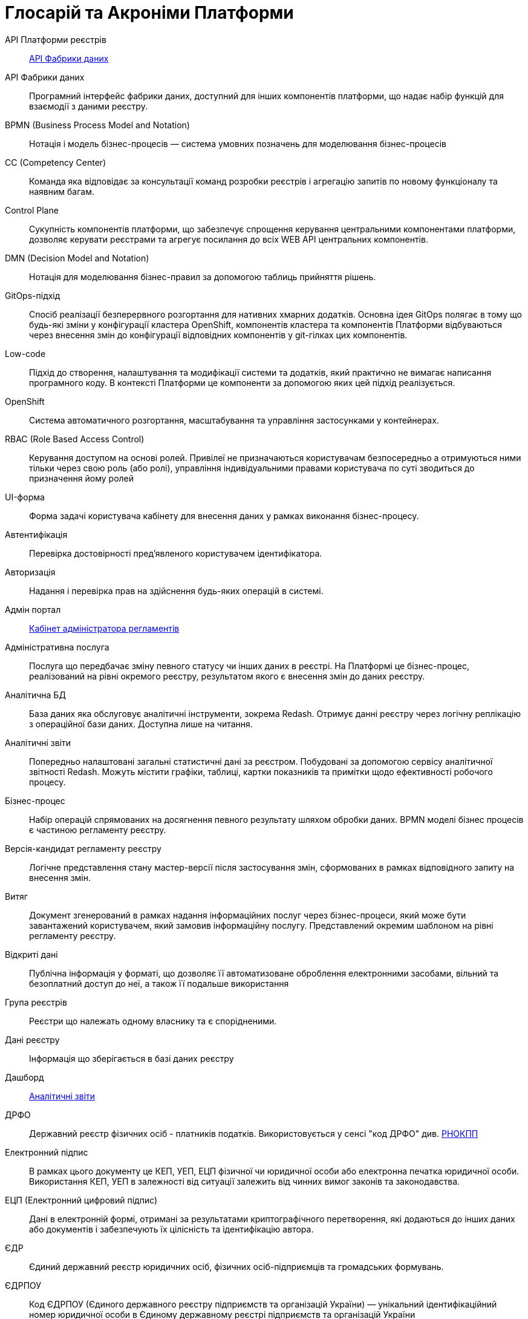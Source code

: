 [glossary]
= Глосарій та Акроніми Платформи

[glossary]
API Платформи реєстрів:: <<API-Фабрики-даних>>
[[API-Фабрики-даних]]API Фабрики даних:: Програмний інтерфейс фабрики даних, доступний для інших компонентів платформи, що надає набір функцій для взаємодії з даними реєстру.
BPMN (Business Process Model and Notation):: Нотація і модель бізнес-процесів — система умовних позначень для моделювання бізнес-процесів
CC (Competency Center):: Команда яка відповідає за консультації команд розробки реєстрів і агрегацію запитів по новому функціоналу та наявним багам. 
[[Control-Plane]]Control Plane:: Сукупність компонентів платформи, що забезпечує спрощення керування центральними компонентами платформи, дозволяє керувати реєстрами та агрегує посилання до всіх WEB API центральних компонентів.
DMN (Decision Model and Notation):: Нотація для моделювання бізнес-правил за допомогою таблиць прийняття рішень.
GitOps-підхід:: Спосіб реалізації безперервного розгортання для нативних хмарних додатків. Основна ідея GitOps полягає в тому що будь-які зміни у конфігурації кластера OpenShift, компонентів кластера та компонентів Платформи відбуваються через внесення змін до конфігурації відповідних компонентів у git-гілках цих компонентів.
Low-code:: Підхід до створення, налаштування та модифікації системи та додатків, який практично не вимагає написання програмного коду. В контексті Платформи це компоненти за допомогою яких цей підхід реалізується.
OpenShift:: Система автоматичного розгортання, масштабування та управління застосунками у контейнерах.
RBAC (Role Based Access Control):: Керування доступом на основі ролей. Привілеї не призначаються користувачам безпосередньо а отримуються ними тільки через свою роль (або ролі), управління індивідуальними правами користувача по суті зводиться до призначення йому ролей
[[UI-форма]]UI-форма:: Форма задачі користувача кабінету для внесення даних у рамках виконання бізнес-процесу. 
Автентифікація:: Перевірка достовірності пред'явленого користувачем ідентифікатора.
Авторизація:: Надання і перевірка прав на здійснення будь-яких операцій в системі.
Адмін портал:: <<Кабінет-адміністратора-регламентів>>
Адміністративна послуга:: Послуга що передбачає зміну певного статусу чи інших даних в реєстрі. На Платформі це бізнес-процес, реалізований на рівні окремого реєстру, результатом якого є внесення змін до даних реєстру.
Аналітична БД:: База даних яка обслуговує аналітичні інструменти, зокрема Redash. Отримує данні реєстру через логічну реплікацію з операційної бази даних. Доступна лише на читання.
[[Аналітичний-звіт]]Аналітичні звіти:: Попередньо налаштовані загальні статистичні дані за реєстром. Побудовані за допомогою сервісу аналітичної звітності Redash. Можуть містити графіки, таблиці, картки показників та примітки щодо ефективності робочого процесу.
Бізнес-процес:: Набір операцій спрямованих на досягнення певного результату шляхом обробки даних. BPMN моделі бізнес процесів є частиною регламенту реєстру.
Версія-кандидат регламенту реєстру:: Логічне представлення стану мастер-версії після застосування змін, сформованих в рамках відповідного запиту на внесення змін.
Витяг:: Документ згенерований в рамках надання інформаційних послуг через бізнес-процеси, який може бути завантажений користувачем, який замовив інформаційну послугу. Представлений окремим шаблоном на рівні регламенту реєстру.
Відкриті дані:: Публічна інформація у форматі, що дозволяє її автоматизоване оброблення електронними засобами, вільний та безоплатний доступ до неї, а також її подальше використання
Група реєстрів:: Реєстри що належать одному власнику та є спорідненими.
Дані реєстру:: Інформація що зберігається в базі даних реєстру
Дашборд:: <<Аналітичний-звіт>>
ДРФО:: Державний реєстр фізичних осіб - платників податків. Використовується у сенсі "код ДРФО" див. <<РНОКПП,РНОКПП>>
Електронний підпис:: В рамках цього документу це КЕП, УЕП, ЕЦП фізичної чи юридичної особи або електронна печатка юридичної особи. Використання КЕП, УЕП в залежності від ситуації залежить від чинних вимог законів та законодавства.
ЕЦП (Електронний цифровий підпис)::  Дані в електронній формі, отримані за результатами криптографічного перетворення, які додаються до інших даних або документів і забезпечують їх цілісність та ідентифікацію автора.
ЄДР:: Єдиний державний реєстр юридичних осіб, фізичних осіб-підприємців та громадських формувань.
ЄДРПОУ:: Код ЄДРПОУ (Єдиного державного реєстру підприємств та організацій України) — унікальний ідентифікаційний номер юридичної особи в Єдиному державному реєстрі підприємств та організацій України
Запит на внесення змін:: Логічне представлення сукупності змін відносно поточної _мастер-версії_ регламенту, до якого застосовуються перевірки цілісності, якості та інспекції перед безпосереднім застосуванням до _мастер-версії_.
Інтерфейс адмін-консолі:: <<Control-Plane>>
Інформаційна панель:: <<Аналітичний-звіт>>
Інформаційна послуга::  Бізнес-процес, реалізований на рівні окремого реєстру, результатом якого є отримання даних реєстру у визначеній формі. Передбачає підтвердження того чи іншого статусу в реєстрі. Результатом "Послуги" буде витяг, або підтвердження прав.
[[Кабінет-адміністратора-регламентів]]Кабінет адміністратора регламентів:: Клієнтський веб-додаток для адміністрування реєстрів. Інтерфейс дозволяє виконувати необхідну конфігурацію регламенту реєстру без володіння глибокими уміннями програмування.
Кабінет користувача:: Загальна назва для кабінету отримувача послуг і кабінету посадової особи.
Кабінет отримувача послуг:: Веб-інтерфейс для взаємодії з реєстром у вигляді клієнтського додатку кабінету орієнтований на обслуговування громадян.
Кабінет посадової особи:: Веб-інтерфейс для взаємодії з реєстром у вигляді клієнтського додатку кабінету орієнтований на обробку задач посадовою особою.
КЕП (Кваліфікований електронний підпис):: Електронний підпис користувача, що використовується для аутентифікації та підпису внесених ним даних.
Керування кластером (платформою):: Абстракція в рамках Control Plane, що дозволяє керувати центральними компонентами системи
Компоненти реєстру:: Компоненти платформи, що встановлюється окремо для кожного реєстру.
Конфігурація реєстру:: Налаштування компонентів реєстру доступне в control plane та репозиторії реєстру в відповідності з gitops підходом.
Конфіденційні дані:: Дані для доступу до яких потрібна авторизація.
КСЗІ (Комплексна система захисту інформації):: Сукупність організаційних та інженерних заходів та програмно-апаратних засобів, що забезпечують захист інформації в системі.
Майстер-версія регламенту:: <<Мастер-версія-регламенту>>
[[Мастер-версія-регламенту]]Мастер-версія регламенту:: Поточна версія регламенту, розгорнута на екземплярі реєстру.
Модель даних:: Описи змісту, структури та обмежень цілісності, які використовуються для створення та підтримки бази даних реєстру. Представлена визначенням у liquibase форматі на рівні регламенту реєстру.
Об'єкти (Приналежність даних)::  Будь-яка сутність, якою володіє суб'єкт.
Онбординг громадян (отримувачів послуг):: Процес орієнтований на створення всіх необхідних записів у БД для взаємодії користувача з реєстром (профіль користувача, налаштування, призначення ролі користувача)
Операційна БД:: База даних яка обслуговує додатки та сервіси реєстру та зберігає дані реєстру, налаштування, дані бізнес процесів та інші операційні дані.
Операційне сховище бізнес-процесів:: Реляційне сховище, в якому зберігаються розгорнуті моделі бізнес-процесів, поточний стан виконання екземплярів процесів та породжені ними дані, налаштування авторизацій та загальні налаштування.
Отримувач послуг:: Користувач який взаємодіє з реєстром з ціллю отримання адміністративних та інформаційних послуг. Ця роль може призначатися фізичній особі, представнику ФОП або юридичної особи. Системна роль. 
Пакетне завантаження (імпорт користувачив):: Процес створення великої кількості користувачів-посадових осіб в реєстрі шляхом імпорту з CSV файлу.
Первинна автентифікації / авто-реєстрації громадян (отримувачів послуг):: Процес створення користувача - отримувача послуг реєстру та встановлення профілю взаємодії з кабінетом отримувача послуг на основі даних отриманих з особистого ключа КЕП та даних, отриманих у результаті інтеграції з ЄДР.
[[Персональні-дані]]Персональні дані:: Відомості чи сукупність відомостей про фізичну особу, яка ідентифікована або може бути конкретно ідентифікована. Класифікація даних як персональних відбувається на рівні створення моделі даних реєстру, що застосовує відповідні механізми обробки і доступу.
Платформа (IC «Платформа»):: Розгорнута інформаційна система реєстру, яка надає органам влади можливість створювати та в рамках повноважень вести реєстри за моделлю SaaS “Реєстр як сервіс”. Передбачається розгортання платформи як в хмарі, так і на базі власного ЦОД, а також розгортання платформи як для одного реєстру, так і для групи реєстрів.
Платформа ведення реєстрів:: OpenShift кластер зі встановленими компонентами необхідні для створення та ведення реєстрів.
Платформа даних:: <<Фабрика-даних>>
Платформні ключі цифрового підпису:: Ключі що використовуються для інтеграції з id.gov.ua.
Платформні компоненти:: <<Центральні компоненти>>
Посадова особа:: Представник державного органу, що взаємодіє із реєстром у рамках виконання своїх службових обов'язків. Системна роль.
Послуга:: Один або декілька бізнес-процесів в реєстрі спрямовані на опрацювання запиту особи.
Публічно доступні дані:: Дані для доступу до яких не потрібна авторизація
Регламент/правила реєстру::  Набір моделей даних, бізнес-процесів, налаштувань, за якими реєстр буде реалізовувати свої функції.
Реєстр:: Спеціалізований інформаційний ресурс, призначений для зберігання та обробки юридично важливої інформації про людей, їх права та обов'язки, а також майно та ресурси.
Реєстровий пайплайн:: Процес що виконує застосування конфігурації реєстру.
Реєстрові  ключі цифрового підпису:: Ключі що використовуються для підписання трансформованих даних бізнес форм і підписування витягів.
Рейт-ліміти:: Обмеження кількості запитів від одного користувача.
[[РНОКПП]]РНОКПП (Реєстраційний номер облікової картки платника податків):: Елемент Державного реєстру фізичних осіб України (ДРФО) , який надається фізичним особам-платникам податків та інших обов'язкових платежів та зберігається за ними протягом усього їхнього життя.
Розгортання регламенту реєстру:: Процедура створення або оновлення сервісів реєстру, бізнес-процесів та структури бази даних реєстру згідно з регламентом реєстру. 
Ролі регламенту:: Ролі які створюються під час розгортання регламенту реєстру та налаштовуються в регламенті реєстру.
Роль користувача:: Системні ролі та ролі регламенту, які призначені користувачу. 
СЕВДЕІР / Трембіта:: Система електронної взаємодії державних електронних інформаційних ресурсів.
Системні ролі:: Ролі які створюються Платформою під час розгортання реєстру або встановлення Платформи.
Суб’єкти (Приналежність даних):: будь-яка фізична або юридична особа, що має право власності над об'єктом.
Схема UI-форми:: Формальний опис структури, полів та валідаційних правил UI-форми. Представлена як файл на рівні регламенту реєстру.
Сховище історичних даних бізнес-процесів:: База даних в якій зберігаються значущі історичні події виконання бізнес-процесів (історія ініційованих користувачем та завершених бізнес-процесів та виконаних задач користувача).
Сховище проміжних даних бізнес-процесів:: Розподілене сховище пар ключ-значення, в якому тимчасово зберігаються дані, внесені користувачами через UI-форми задач бізнес-процесів.
[[Фабрика-даних]]Фабрика даних:: Підсистема платформи відповідальна за збереження даних та надання доступу до них.
Форма:: <<UI-форма>>
[[Центральні-компоненти]]Центральні компоненти:: компоненти системи, що спільно використовуються усіма реєстрами та існують в єдиному екземплярі на кластері.
Цифрові документи:: Файли вкладення які можуть бути завантажені, вивантажені та переглянуті користувачами через UI-форми задач бізнес-процесів. Зберігаються в об'єктному сховищі реєстру. Зміст цифрових документів не є об'єктом виконання операцій на рівні бізнес-процесів.
ЦОД:: Центр обробки даних (Data center).
ШБО "Трембіта":: Шлюз Безпечного Обміну — захищений інтерфейс для електронної взаємодії між державними системами, який розгортається в межах Платформи реєстрів як сервіс і дозволяє використовувати власні ресурси для отримання інформації із зовнішніх систем.